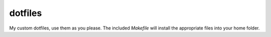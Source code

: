 dotfiles
========

My custom dotfiles, use them as you please. The included *Makefile* will
install the appropriate files into your home folder.

